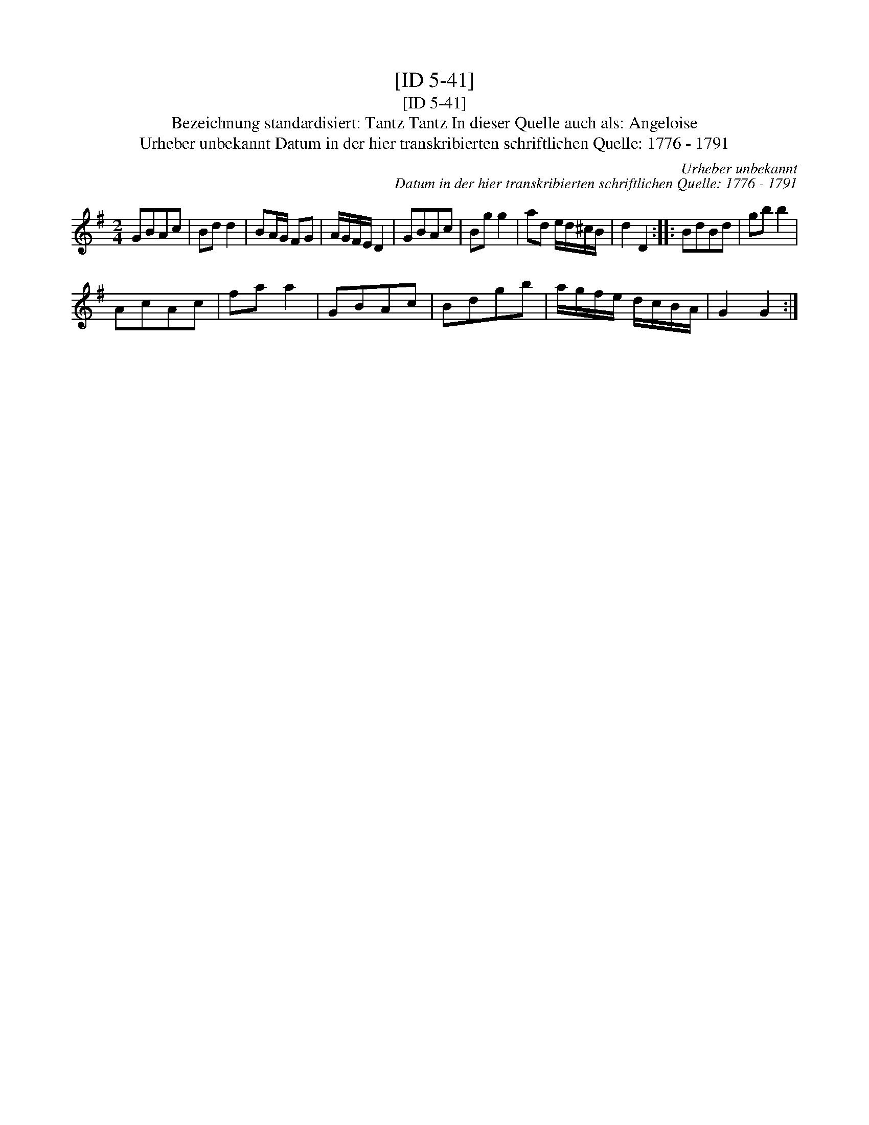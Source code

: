 X:1
T:[ID 5-41]
T:[ID 5-41]
T:Bezeichnung standardisiert: Tantz Tantz In dieser Quelle auch als: Angeloise
T:Urheber unbekannt Datum in der hier transkribierten schriftlichen Quelle: 1776 - 1791
C:Urheber unbekannt
C:Datum in der hier transkribierten schriftlichen Quelle: 1776 - 1791
L:1/8
M:2/4
K:G
V:1 treble 
V:1
 GBAc | Bd d2 | BA/G/ FG | A/G/F/E/ D2 | GBAc | Bg g2 | ad e/d/^c/B/ | d2 D2 :: BdBd | gb b2 | %10
 AcAc | fa a2 | GBAc | Bdgb | a/g/f/e/ d/c/B/A/ | G2 G2 :| %16


